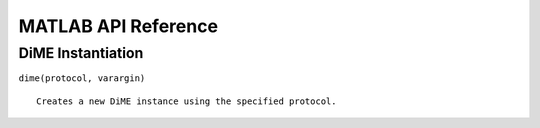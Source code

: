 .. _api_matlab:

====================
MATLAB API Reference
====================

DiME Instantiation
^^^^^^^^^^^^^^^^^^

``dime(protocol, varargin)``

::

    Creates a new DiME instance using the specified protocol.
